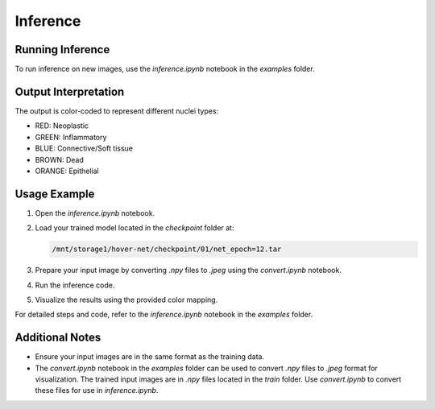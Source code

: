 Inference
=========

Running Inference
-----------------
To run inference on new images, use the `inference.ipynb` notebook in the `examples` folder.

Output Interpretation
---------------------
The output is color-coded to represent different nuclei types:

- RED: Neoplastic
- GREEN: Inflammatory
- BLUE: Connective/Soft tissue
- BROWN: Dead
- ORANGE: Epithelial

Usage Example
-------------
1. Open the `inference.ipynb` notebook.
2. Load your trained model located in the `checkpoint` folder at:

   .. code-block:: bash

      /mnt/storage1/hover-net/checkpoint/01/net_epoch=12.tar

3. Prepare your input image by converting `.npy` files to `.jpeg` using the `convert.ipynb` notebook.
4. Run the inference code.
5. Visualize the results using the provided color mapping.

For detailed steps and code, refer to the `inference.ipynb` notebook in the `examples` folder.

Additional Notes
----------------
- Ensure your input images are in the same format as the training data.
- The `convert.ipynb` notebook in the `examples` folder can be used to convert `.npy` files to `.jpeg` format for visualization. The trained input images are in `.npy` files located in the `train` folder. Use `convert.ipynb` to convert these files for use in `inference.ipynb`.
